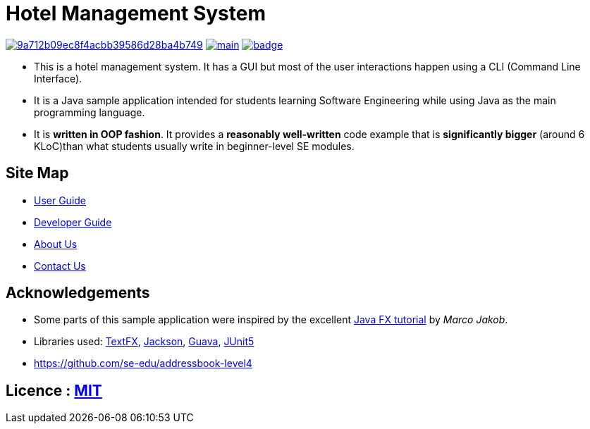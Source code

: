 = Hotel Management System
ifdef::env-github,env-browser[:relfileprefix: docs/]

image:https://api.codacy.com/project/badge/Grade/9a712b09ec8f4acbb39586d28ba4b749[link="https://app.codacy.com/app/sreycodes/main?utm_source=github.com&utm_medium=referral&utm_content=cs2103-ay1819s2-t12-1/main&utm_campaign=Badge_Grade_Settings"]
image:https://travis-ci.org/cs2103-ay1819s2-t12-1/main.svg?branch=master[link="https://travis-ci.org/cs2103-ay1819s2-t12-1/main.svg?branch=master"]
image:https://coveralls.io/repos/github/cs2103-ay1819s2-t12-1/main/badge.svg?branch=master[link="https://coveralls.io/repos/github/cs2103-ay1819s2-t12-1/main/badge.svg?branch=master"]


* This is a hotel management system. It has a GUI but most of the user interactions happen using a CLI (Command Line Interface).
* It is a Java sample application intended for students learning Software Engineering while using Java as the main programming language.
* It is *written in OOP fashion*. It provides a *reasonably well-written* code example that is *significantly bigger* (around 6 KLoC)than what students usually write in beginner-level SE modules.

== Site Map

* <<UserGuide#, User Guide>>
* <<DeveloperGuide#, Developer Guide>>
* <<AboutUs#, About Us>>
* <<ContactUs#, Contact Us>>

== Acknowledgements

* Some parts of this sample application were inspired by the excellent http://code.makery.ch/library/javafx-8-tutorial/[Java FX tutorial] by
_Marco Jakob_.
* Libraries used: https://github.com/TestFX/TestFX[TextFX], https://github.com/FasterXML/jackson[Jackson], https://github.com/google/guava[Guava], https://github.com/junit-team/junit5[JUnit5]
* https://github.com/se-edu/addressbook-level4

== Licence : link:LICENSE[MIT]
